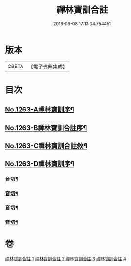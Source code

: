 #+TITLE: 禪林寶訓合註 
#+DATE: 2016-06-08 17:13:04.754451

* 版本
 |     CBETA|【電子佛典集成】|

* 目次
** [[file:KR6q0154_001.txt::001-0468a1][No.1263-A禪林寶訓序¶]]
** [[file:KR6q0154_001.txt::001-0468b1][No.1263-B禪林寶訓合註序¶]]
** [[file:KR6q0154_001.txt::001-0468c1][No.1263-C禪林寶訓合註敘¶]]
** [[file:KR6q0154_001.txt::001-0469a13][No.1263-D禪林寶訓序¶]]
*** [[file:KR6q0154_001.txt::001-0485c6][音切¶]]
*** [[file:KR6q0154_002.txt::002-0499b2][音切¶]]
*** [[file:KR6q0154_003.txt::003-0512c17][音切¶]]
*** [[file:KR6q0154_004.txt::004-0525a7][音切¶]]

* 卷
[[file:KR6q0154_001.txt][禪林寶訓合註 1]]
[[file:KR6q0154_002.txt][禪林寶訓合註 2]]
[[file:KR6q0154_003.txt][禪林寶訓合註 3]]
[[file:KR6q0154_004.txt][禪林寶訓合註 4]]


